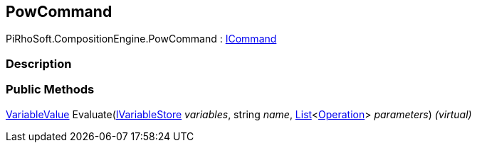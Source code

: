 [#reference/pow-command]

## PowCommand

PiRhoSoft.CompositionEngine.PowCommand : <<reference/i-command.html,ICommand>>

### Description

### Public Methods

<<reference/variable-value.html,VariableValue>> Evaluate(<<reference/i-variable-store.html,IVariableStore>> _variables_, string _name_, https://docs.microsoft.com/en-us/dotnet/api/System.Collections.Generic.List-1[List^]<<<reference/operation.html,Operation>>> _parameters_) _(virtual)_::